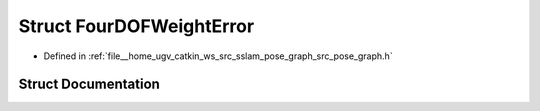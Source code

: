 .. _exhale_struct_structpose__graph_1_1FourDOFWeightError:

Struct FourDOFWeightError
=========================

- Defined in :ref:`file__home_ugv_catkin_ws_src_sslam_pose_graph_src_pose_graph.h`


Struct Documentation
--------------------


.. doxygenstruct:: pose_graph::FourDOFWeightError
   :members:
   :protected-members:
   :undoc-members: